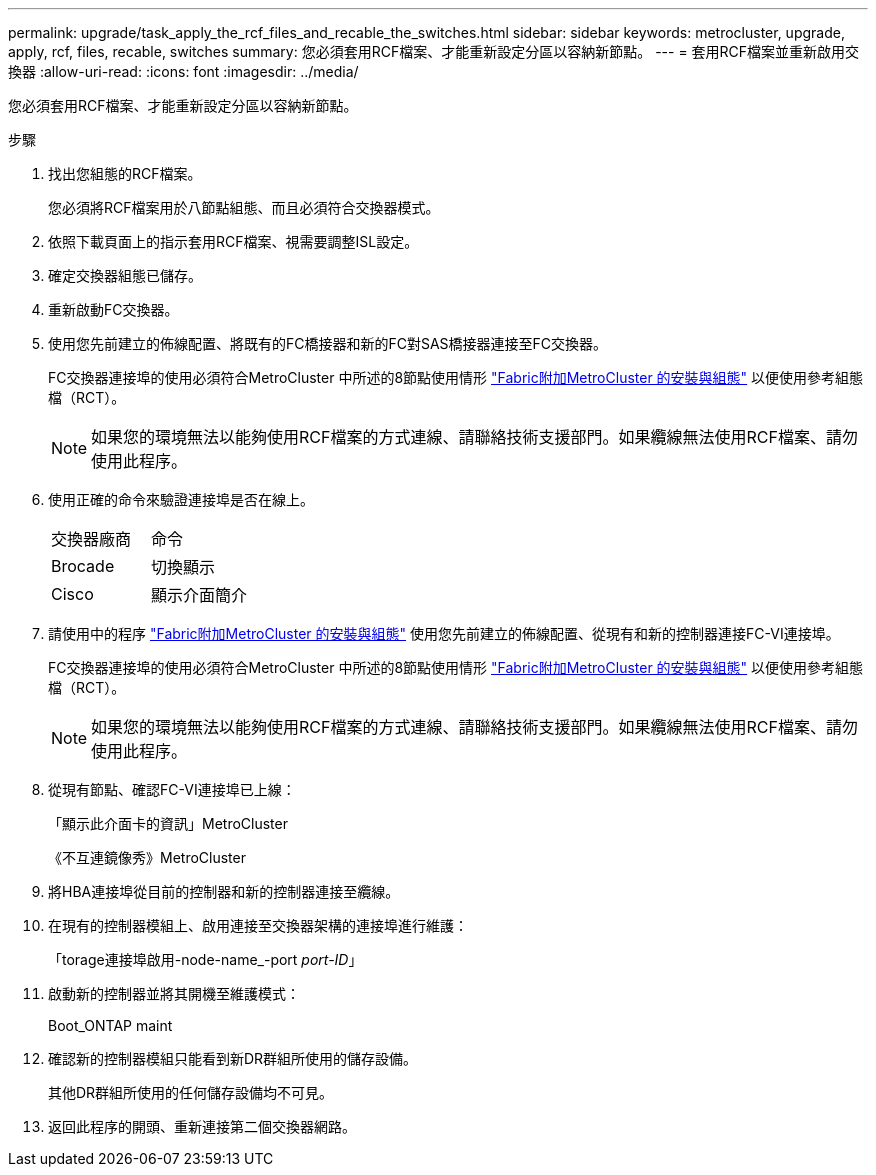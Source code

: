 ---
permalink: upgrade/task_apply_the_rcf_files_and_recable_the_switches.html 
sidebar: sidebar 
keywords: metrocluster, upgrade, apply, rcf, files, recable, switches 
summary: 您必須套用RCF檔案、才能重新設定分區以容納新節點。 
---
= 套用RCF檔案並重新啟用交換器
:allow-uri-read: 
:icons: font
:imagesdir: ../media/


[role="lead"]
您必須套用RCF檔案、才能重新設定分區以容納新節點。

.步驟
. 找出您組態的RCF檔案。
+
您必須將RCF檔案用於八節點組態、而且必須符合交換器模式。

. 依照下載頁面上的指示套用RCF檔案、視需要調整ISL設定。
. 確定交換器組態已儲存。
. 重新啟動FC交換器。
. 使用您先前建立的佈線配置、將既有的FC橋接器和新的FC對SAS橋接器連接至FC交換器。
+
FC交換器連接埠的使用必須符合MetroCluster 中所述的8節點使用情形 link:../install-fc/index.html["Fabric附加MetroCluster 的安裝與組態"] 以便使用參考組態檔（RCT）。

+

NOTE: 如果您的環境無法以能夠使用RCF檔案的方式連線、請聯絡技術支援部門。如果纜線無法使用RCF檔案、請勿使用此程序。

. 使用正確的命令來驗證連接埠是否在線上。
+
|===


| 交換器廠商 | 命令 


 a| 
Brocade
 a| 
切換顯示



 a| 
Cisco
 a| 
顯示介面簡介

|===
. 請使用中的程序 link:../install-fc/index.html["Fabric附加MetroCluster 的安裝與組態"] 使用您先前建立的佈線配置、從現有和新的控制器連接FC-VI連接埠。
+
FC交換器連接埠的使用必須符合MetroCluster 中所述的8節點使用情形 link:../install-fc/index.html["Fabric附加MetroCluster 的安裝與組態"] 以便使用參考組態檔（RCT）。

+

NOTE: 如果您的環境無法以能夠使用RCF檔案的方式連線、請聯絡技術支援部門。如果纜線無法使用RCF檔案、請勿使用此程序。

. 從現有節點、確認FC-VI連接埠已上線：
+
「顯示此介面卡的資訊」MetroCluster

+
《不互連鏡像秀》MetroCluster

. 將HBA連接埠從目前的控制器和新的控制器連接至纜線。
. 在現有的控制器模組上、啟用連接至交換器架構的連接埠進行維護：
+
「torage連接埠啟用-node-name_-port _port-ID_」

. 啟動新的控制器並將其開機至維護模式：
+
Boot_ONTAP maint

. 確認新的控制器模組只能看到新DR群組所使用的儲存設備。
+
其他DR群組所使用的任何儲存設備均不可見。

. 返回此程序的開頭、重新連接第二個交換器網路。

